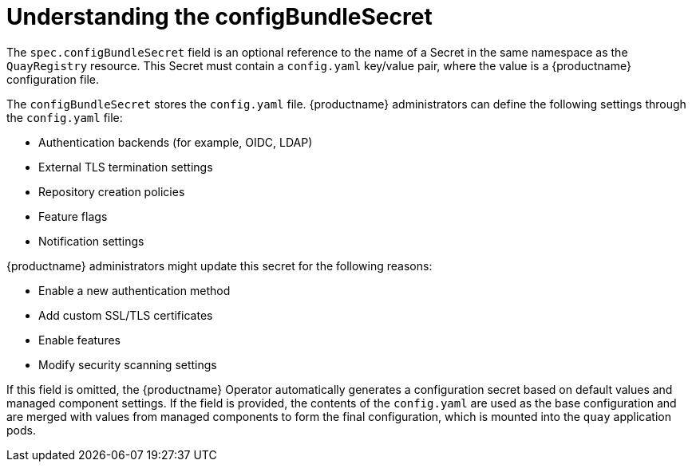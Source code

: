 :_mod-docs-content-type: REFERENCE
[id="operator-config-bundle-secret"]
= Understanding the configBundleSecret

[role="_abstract"]
The `spec.configBundleSecret` field is an optional reference to the name of a Secret in the same namespace as the `QuayRegistry` resource. This Secret must contain a `config.yaml` key/value pair, where the value is a {productname} configuration file.

The `configBundleSecret` stores the `config.yaml` file. {productname} administrators can define the following settings through the `config.yaml` file:

* Authentication backends (for example, OIDC, LDAP)
* External TLS termination settings
* Repository creation policies
* Feature flags
* Notification settings

{productname} administrators might update this secret for the following reasons:

* Enable a new authentication method
* Add custom SSL/TLS certificates
* Enable features
* Modify security scanning settings

If this field is omitted, the {productname} Operator automatically generates a configuration secret based on default values and managed component settings. If the field is provided, the contents of the `config.yaml` are used as the base configuration and are merged with values from managed components to form the final configuration, which is mounted into the `quay` application pods.

ifeval::["{context}" == "quay-configuration"]

How the `QuayRegistry` CR is configured determines which fields must be included in the `configBundleSecret`'s `config.yaml` file for {productname-ocp}. The following example shows you a default `config.yaml` file when all components are managed by the Operator. Note that this example looks different depending on whether components are managed or unmanaged (`managed: false`).

[source,yaml]
----
ALLOW_PULLS_WITHOUT_STRICT_LOGGING: false
AUTHENTICATION_TYPE: Database
DEFAULT_TAG_EXPIRATION: 2w
ENTERPRISE_LOGO_URL: /static/img/RH_Logo_Quay_Black_UX-horizontal.svg
FEATURE_BUILD_SUPPORT: false
FEATURE_DIRECT_LOGIN: true
FEATURE_MAILING: false
REGISTRY_TITLE: Red Hat Quay
REGISTRY_TITLE_SHORT: Red Hat Quay
SETUP_COMPLETE: true
TAG_EXPIRATION_OPTIONS:
- 2w
TEAM_RESYNC_STALE_TIME: 60m
TESTING: false
----

In some cases, you might opt to manage certain components yourself, for example, object storage. In that scenario, you would modify the `QuayRegistry` CR as follows:

[source,yaml]
----
# ...
    - kind: objectstorage
      managed: false
# ...
----

If you are managing your own components, your deployment must be configured to include the necessary information or resources for that component. For example, if the `objectstorage` component is set to `managed: false`, you would include the relevant information depending on your storage provider inside of the `config.yaml` file. The following example shows you a distributed storage configuration using Google Cloud Storage:

[source,yaml]
----
# ...
DISTRIBUTED_STORAGE_CONFIG:
    default:
        - GoogleCloudStorage
        - access_key: <access_key>
          bucket_name: <bucket_name>
          secret_key: <secret_key>
          storage_path: /datastorage/registry
# ...
----

Similarly, if you are managing the `horizontalpodautoscaler` component, you must create an accompanying link:https://docs.redhat.com/en/documentation/red_hat_quay/3/html-single/deploying_the_red_hat_quay_operator_on_openshift_container_platform/index#operator-disabling-hpa[`HorizontalPodAutoscaler` custom resource].
endif::[]
